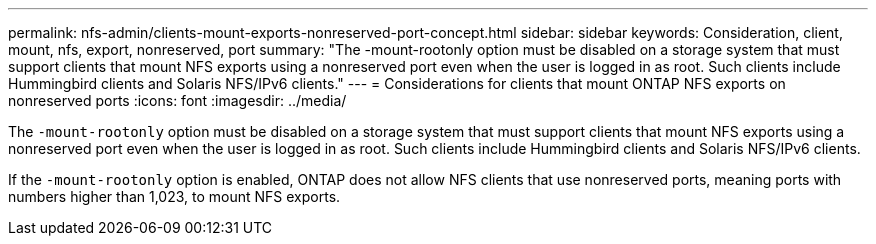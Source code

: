 ---
permalink: nfs-admin/clients-mount-exports-nonreserved-port-concept.html
sidebar: sidebar
keywords: Consideration, client, mount, nfs, export, nonreserved, port
summary: "The -mount-rootonly option must be disabled on a storage system that must support clients that mount NFS exports using a nonreserved port even when the user is logged in as root. Such clients include Hummingbird clients and Solaris NFS/IPv6 clients."
---
= Considerations for clients that mount ONTAP NFS exports on nonreserved ports
:icons: font
:imagesdir: ../media/

[.lead]
The `-mount-rootonly` option must be disabled on a storage system that must support clients that mount NFS exports using a nonreserved port even when the user is logged in as root. Such clients include Hummingbird clients and Solaris NFS/IPv6 clients.

If the `-mount-rootonly` option is enabled, ONTAP does not allow NFS clients that use nonreserved ports, meaning ports with numbers higher than 1,023, to mount NFS exports.

// 2025 May 27, ONTAPDOC-2982
